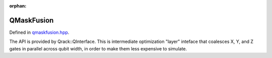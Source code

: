 :orphan:

.. Copyright (c) 2017-2021

QMaskFusion
========================

Defined in `qmaskfusion.hpp <https://github.com/vm6502q/qrack/blob/main/include/qmaskfusion.hpp>`_.

The API is provided by Qrack::QInterface. This is intermediate optimization "layer" inteface that coalesces X, Y, and Z gates in parallel across qubit width, in order to make them less expensive to simulate.

.. doxygenfunction:: Qrack::QMaskFusion::QMaskFusion(bitLenInt, bitCapInt, qrack_rand_gen_ptr, complex, bool, bool, bool, int, bool, bool, real1, std::vector<int>, bitLenInt)
